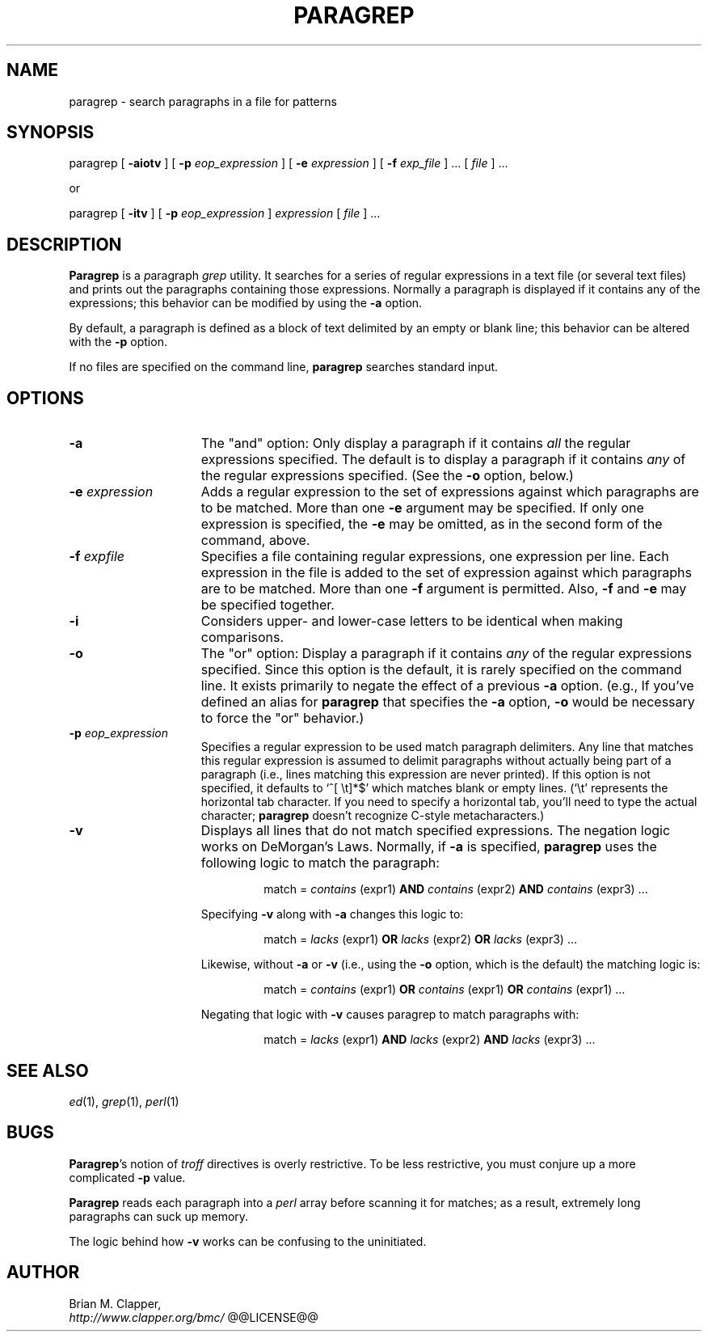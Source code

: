 .\"
.\" Paragraph Grep utility
.\"
.\" Copyright (c) 1989-2008 by Brian M. Clapper
.\"
.\" $Id$
.\" ---------------------------------------------------------------------------
.if n .na
.\" Define a copyright string that's friendlier in nroff.  Also define
.\" a special .Qi macro: it sets off a string by quoting it in nroff and
.\" displaying it in italics in troff.
.ie n .ds Co (c)
.el   .ds Co \(co
.de Qi
.ie t .I "\\$1"
.el "\\$1"
..
.de Un
\fI\\$1\fR(\\$2)\\$3
..
.\" ---------------------------------------------------------------------------
.TH PARAGREP 1 "8 April 1995"
.SH NAME
paragrep - search paragraphs in a file for patterns
.SH SYNOPSIS
paragrep
[
.B \-aiotv
]
[
.BI \-p " eop_expression"
]
[
.BI \-e " expression"
]
[
.BI \-f " exp_file"
] ...
[
.I file
] ...
.sp
or
.sp
paragrep
[
.B \-itv
]
[
.BI \-p " eop_expression"
]
.I expression
[
.I file
] .\|.\|.
.SH DESCRIPTION
.PP
.B Paragrep
is a \fIp\fRaragraph
.I grep
utility.  It searches for a series of regular expressions in a text file
(or several text files) and prints out the paragraphs containing those
expressions.  Normally a paragraph is displayed if it contains any of the
expressions; this behavior can be modified by using the
.B \-a 
option.
.PP
By default, a paragraph is defined as a block of text delimited by an empty or
blank line; this behavior can be altered with the
.B \-p
option. 
.PP
If no files are specified on the command line,
.B paragrep
searches standard input.
.SH OPTIONS
.\" ------------------------------------------------------------------------
.\"                                  -a option
.\" ------------------------------------------------------------------------
.TP 15
.B \-a
The
.Qi "and"
option: 
Only display a paragraph if it contains
.I all
the regular expressions specified.  The default is to display a paragraph
if it contains
.I any
of the regular expressions specified. (See the
.B \-o
option, below.)
.\" ------------------------------------------------------------------------
.\"                                  -e option
.\" ------------------------------------------------------------------------
.TP 15
.BI \-e " expression"
Adds a regular expression to the set of expressions against which
paragraphs are to be matched.   More than one 
.B \-e
argument may be specified.  If only one expression is specified, the 
.B \-e
may be omitted, as in the second form of the command, above.
.\" ------------------------------------------------------------------------
.\"                                  -f option
.\" ------------------------------------------------------------------------
.TP 15
.BI \-f " expfile"
Specifies a file containing regular expressions, one expression per line.
Each expression in the file is added to the set of expression against which
paragraphs are to be matched.   More than one 
.B \-f
argument is permitted. Also,
.B \-f
and
.B \-e
may be specified together.
.\" ------------------------------------------------------------------------
.\"                                  -i option
.\" ------------------------------------------------------------------------
.TP 15
.BI \-i
Considers upper- and lower-case letters to be identical when making
comparisons.
.\" ------------------------------------------------------------------------
.\"                                  -o option
.\" ------------------------------------------------------------------------
.TP 15
.B \-o
The
.Qi "or"
option: 
Display a paragraph if it contains
.I any
of the regular expressions specified.  Since this option is the default, it
is rarely specified on the command line.  It exists primarily to negate the
effect of a previous 
.B \-a
option.  (e.g., If you've defined an alias for
.B paragrep
that specifies the
.B \-a
option, 
.B \-o
would be necessary to force the
.Qi or
behavior.)
.\" ------------------------------------------------------------------------
.\"                                  -p option
.\" ------------------------------------------------------------------------
.TP 15
.BI \-p " eop_expression"
Specifies a regular expression to be used match paragraph delimiters.  Any
line that matches this regular expression is assumed to delimit paragraphs
without actually being part of a paragraph (i.e., lines matching this
expression are never printed).  If this option is not specified, it
defaults to `\f(CW^[ \\t]*$\fP'
which matches blank or empty lines.  (`\f(CW\\t\fP'
represents the horizontal tab character.  If you need to specify a
horizontal tab, you'll need to type the actual character;
.B paragrep
doesn't recognize C-style metacharacters.)
.\" ------------------------------------------------------------------------
.\"                                  -v option
.\" ------------------------------------------------------------------------
.TP 15
.BI \-v
Displays all lines that do not match specified expressions.  The negation
logic works on DeMorgan's Laws.  Normally, if
.B \-a
is specified,
.B paragrep 
uses the following logic to match the paragraph:
.sp
.RS
.RS
match = 
.I contains
(expr1)
.B AND
.I contains
(expr2)
.B AND
.I contains
(expr3) \|.\|.\|.
.RE
.RE
.IP
Specifying
.B \-v
along with
.B \-a
changes this logic to:
.sp
.RS
.RS
match = 
.I lacks
(expr1)
.B OR
.I lacks
(expr2)
.B OR
.I lacks
(expr3) \|.\|.\|.
.RE
.RE
.IP
Likewise, without
.B \-a
or
.B \-v
(i.e., using the 
.B \-o
option, which is the default)
the matching logic is:
.sp
.RS
.RS
match =
.I contains
(expr1)
.B OR
.I contains
(expr1)
.B OR
.I contains
(expr1) \|.\|.\|.
.RE
.RE
.IP
Negating that logic with
.B \-v
causes paragrep to match paragraphs with:
.sp
.RS
.RS
match =
.I lacks
(expr1)
.B AND
.I lacks
(expr2)
.B AND
.I lacks
(expr3) \|.\|.\|.
.RE
.RE
.SH "SEE ALSO"
.Un ed 1 ,
.Un grep 1 ,
.Un perl 1
.SH BUGS
.PP
\fBParagrep\fP's notion of
.I troff
directives is overly restrictive.  To be less restrictive, you must conjure
up a more complicated
.B \-p
value.
.PP
.B Paragrep
reads each paragraph into a 
.I perl 
array before scanning it for matches; as a result, extremely long
paragraphs can suck up memory.
.LP
The logic behind how
.B \-v
works can be confusing to the uninitiated.
.SH AUTHOR
Brian M. Clapper,
.br
.I http://www.clapper.org/bmc/
.\" ---------------------------------------------------------------------------
@@LICENSE@@
